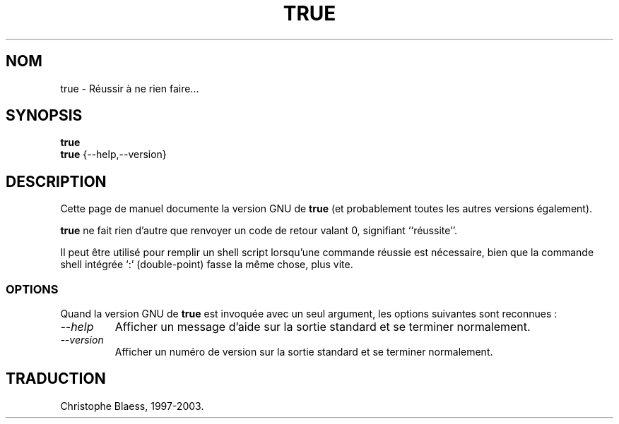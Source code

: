 .\" Traduction 08/01/1997 par Christophe Blaess (ccb@club-internet.fr)
.\"
.\" MàJ 30/07/2003 coreutils-4.5.3
.TH TRUE 1 "30 juillet 2003" coreutils "Manuel de l utilisateur Linux"
.SH NOM
true \- Réussir à ne rien faire...
.SH SYNOPSIS
.B true
.br
.B true
{\-\-help,\-\-version}
.SH DESCRIPTION
Cette page de manuel documente la version GNU de
.B true
(et probablement toutes les autres versions également).

.B true
ne fait rien d'autre que renvoyer un code de retour valant 0, signifiant
``réussite''. 

Il peut être utilisé pour remplir un shell script lorsqu'une
commande réussie est nécessaire, bien que la commande shell intégrée 
`:' (double-point) fasse la même chose, plus vite.
.SS OPTIONS
Quand la version GNU de
.B true
est invoquée avec un seul argument, les options suivantes sont reconnues :
.TP
.I "\-\-help"
Afficher un message d'aide sur la sortie standard et se terminer normalement.
.TP
.I "\-\-version"
Afficher un numéro de version sur la sortie standard et se terminer normalement.

.SH TRADUCTION
Christophe Blaess, 1997-2003.
